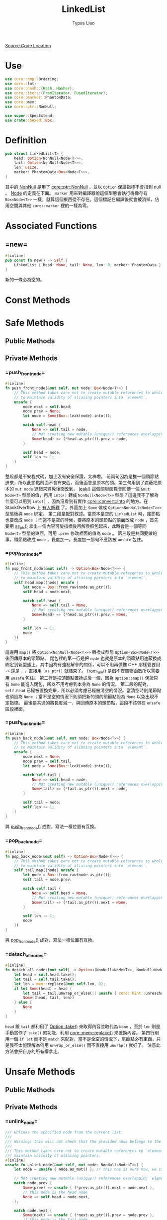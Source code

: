 #+TITLE: LinkedList
#+AUTHOR: Typas Liao

[[https://github.com/rust-lang/rust/blob/master/library/alloc/src/collections/linked_list.rs][Source Code Location]]

* <<use>> Use

#+BEGIN_SRC rust
use core::cmp::Ordering;
use core::fmt;
use core::hash::{Hash, Hasher};
use core::iter::{FromIterator, FusedIterator};
use core::marker::PhantomData;
use core::mem;
use core::ptr::NonNull;

use super::SpecExtend;
use crate::boxed::Box;
#+END_SRC

* <<definition>> Definition

#+BEGIN_SRC rust
pub struct LinkedList<T> {
    head: Option<NonNull<Node<T>>>,
    tail: Option<NonNull<Node<T>>>,
    len: usize,
    marker: PhantomData<Box<Node<T>>>,
}
#+END_SRC

其中的 [[https://doc.rust-lang.org/beta/core/ptr/struct.NonNull.html][NonNull]] 是用了 [[use][core::ptr::NonNull]] ，並以 =Option= 保證指標不會指到 null 。  [[struct-node][Node]] 的定義在下面。 =marker= 用來對編譯器說這個型態會執行得像存有 =Box<Node<T>>= 一樣，就算這個東西從不存在。這個標記在編譯後就會被消掉，佔用空間與其他 =core::marker= 裡的一樣為零。

* Associated Functions

** <<fn-new>> =new=

#+BEGIN_SRC rust
#[inline]
pub const fn new() -> Self {
    LinkedList { head: None, tail: None, len: 0, marker: PhantomData }
}
#+END_SRC

新的一條必為空的。

* Const Methods

* Safe Methods

** Public Methods

** Private Methods

*** <<method-private-push_front_node>> =push_front_node=

#+BEGIN_SRC rust
#[inline]
fn push_front_node(&mut self, mut node: Box<Node<T>>) {
    // This method takes care not to create mutable references to whole nodes,
    // to maintain validity of aliasing pointers into `element`.
    unsafe {
        node.next = self.head;
        node.prev = None;
        let node = Some(Box::leak(node).into());

        match self.head {
            None => self.tail = node,
            // Not creating new mutable (unique!) references overlapping `element`.
            Some(head) => (*head.as_ptr()).prev = node,
        }

        self.head = node;
        self.len += 1;
    }
}
#+END_SRC

整段都是不安程式碼，加上沒有安全保證，太棒啦。
前兩句因為是推一個頭節點進來，所以此節點前面不會有東西，而後面會是原本的頭。第三句用到了遮蔽把原本的 =mut node= 遮起來避免後面改到。 [[https://doc.rust-lang.org/alloc/boxed/struct.Box.html#method.leak][leak()]] 這個關聯函數會回傳一個 =&mut Node<T>= 型態的值，再用 =into()= 轉成 =NonNull<Node<T>>= 型態？這邊我不了解為什麼可以用到 =into()= ，因為沒看到有實作 [[https://doc.rust-lang.org/core/convert/trait.Into.html][core::convert::Into]] 的地方。在 StackOverflow 上 [[https://stackoverflow.com/questions/61984921/understanding-boxleak-into-in-rustlang][有人解釋]] 了。外面加上 =Some= 做成 =Option<NonNull<Node<T>>>= 型態後與 =node= 綁定。
第二段是配對敘述。當原本是空的 =LinkedList= 時，尾節點也要改成 =node= ；而當不是空的時候，要將原本的頭節點的前面改成 =node= ，首先要用 [[https://doc.rust-lang.org/core/ptr/struct.NonNull.html#method.as_ptr][as_ptr()]] 拿出一個內容可變指標後再解參照包起來，此時會是一個等同 =Node<T>= 型態的東西，再用 =.prev= 修改裡面的值為 =node= 。
第三段是共同要做的事，頭節點改成 =node= ，長度加一。長度加一那句不應該被 =unsafe= 包住。

*** <<method-private-pop_front_node>> =pop_front_node=

#+BEGIN_SRC rust
#[inline]
fn pop_front_node(&mut self) -> Option<Box<Node<T>>> {
    // This method takes care not to create mutable references to whole nodes,
    // to maintain validity of aliasing pointers into `element`.
    self.head.map(|node| unsafe {
        let node = Box::from_raw(node.as_ptr());
        self.head = node.next;

        match self.head {
            None => self.tail = None,
            // Not creating new mutable (unique!) references overlapping `element`.
            Some(head) => (*head.as_ptr()).prev = None,
        }

        self.len -= 1;
        node
    })
}
#+END_SRC

這邊用 =map()= 將 =Option<NonNull<Node<T>>>= 轉換成型態 =Option<Box<Node<T>>>= 後回傳原本的頭節點。
閉包裡的第一行是把 =node= 也就是原本的頭節點用遮蔽換成綁定到新型態上。其中因為有強制解參的關係，可以不用再做像 C++ 那樣管要用 =->= 還是 =.= ，直接用 =.as_ptr()= 就結束了。 [[https://doc.rust-lang.org/alloc/boxed/struct.Box.html#method.from_raw][from_raw()]] 是個不安關聯函數所以需要用 =unsafe= 包住。
第二行是把頭節點置換成後一個，因為 =Option::map()= 保證只有 =Some= 能進入閉包，所以不用考慮到本身為 =None= 的情況。
第二段的配對， =self.head= 已經被置換完畢，所以必須考慮已經被清空的情況。當清空時則尾節點也須設為 =None= ；當不是空的情況下則須把新的頭的前節點設為 =None= 以免出現不定指標。
最後是共通的將長度減一，與回傳原本的頭節點，這段不該包在 =unsafe= 區段裡面。

*** <<method-private-push_back_node>> =push_back_node=

#+BEGIN_SRC rust
#[inline]
fn push_back_node(&mut self, mut node: Box<Node<T>>) {
    // This method takes care not to create mutable references to whole nodes,
    // to maintain validity of aliasing pointers into `element`.
    unsafe {
        node.next = None;
        node.prev = self.tail;
        let node = Some(Box::leak(node).into());

        match self.tail {
            None => self.head = node,
            // Not creating new mutable (unique!) references overlapping `element`.
            Some(tail) => (*tail.as_ptr()).next = node,
        }

        self.tail = node;
        self.len += 1;
    }
}
#+END_SRC

與 [[method-private-push_front_node][push_front_node()]] 成對，寫法一樣位置有互換。

*** <<method-private-pop_back_node>> =pop_back_node=

#+BEGIN_SRC rust
#[inline]
fn pop_back_node(&mut self) -> Option<Box<Node<T>>> {
    // This method takes care not to create mutable references to whole nodes,
    // to maintain validity of aliasing pointers into `element`.
    self.tail.map(|node| unsafe {
        let node = Box::from_raw(node.as_ptr());
        self.tail = node.prev;

        match self.tail {
            None => self.head = None,
            // Not creating new mutable (unique!) references overlapping `element`.
            Some(tail) => (*tail.as_ptr()).next = None,
        }

        self.len -= 1;
        node
    })
}
#+END_SRC

與 [[method-private-pop_front_node][pop_front_node()]] 成對，寫法一樣位置有互換。

*** <<method-private-detach_all_nodes>> =detach_all_nodes=

#+BEGIN_SRC rust
#[inline]
fn detach_all_nodes(mut self) -> Option<(NonNull<Node<T>>, NonNull<Node<T>>, usize)> {
    let head = self.head.take();
    let tail = self.tail.take();
    let len = mem::replace(&mut self.len, 0);
    if let Some(head) = head {
        let tail = tail.unwrap_or_else(|| unsafe { core::hint::unreachable_unchecked() });
        Some((head, tail, len))
    } else {
        None
    }
}
#+END_SRC

=head= 跟 =tail= 都利用了 [[https://doc.rust-lang.org/core/option/enum.Option.html#method.take][Option::take()]] 來取得內容並取代為 =None= ，至於 =len= 則是手動實作了 =take()= 的功能，利用 [[https://doc.rust-lang.org/core/mem/fn.replace.html][core::mem::replace()]] 來置換內容。
第四行則用一個 =if let= 而不是 =match= 來配對，當不是全空的情況下，尾節點必有東西，只是我不太能理解為何用 =unwrap_or_else()= 而不直接用 =unwrap()= 就好了。
注意此方法會把自身的所有權拿走。

* Unsafe Methods

** Public Methods

** Private Methods

*** <<method-unsafe-private-unlink_node>> =unlink_node=

#+BEGIN_SRC rust
/// Unlinks the specified node from the current list.
///
/// Warning: this will not check that the provided node belongs to the current list.
///
/// This method takes care not to create mutable references to `element`, to
/// maintain validity of aliasing pointers.
#[inline]
unsafe fn unlink_node(&mut self, mut node: NonNull<Node<T>>) {
    let node = unsafe { node.as_mut() }; // this one is ours now, we can create an &mut.

    // Not creating new mutable (unique!) references overlapping `element`.
    match node.prev {
        Some(prev) => unsafe { (*prev.as_ptr()).next = node.next },
        // this node is the head node
        None => self.head = node.next,
    };

    match node.next {
        Some(next) => unsafe { (*next.as_ptr()).prev = node.prev },
        // this node is the tail node
        None => self.tail = node.prev,
    };

    self.len -= 1;
}
#+END_SRC

第一行用遮蔽把參數的 =node= 給改綁到其轉成的可變參考上，避免後面操作時把所有權丟了。被拔掉的節點生命期到這個函數結束時結束，而第一行用遮蔽讓參數的所有權在舊的綁定上，但兩個綁定的生命期一樣在函數結束時結束，所以不會出現任何的誤把所有權轉移的事情。
第二段將此節點的前一節點與此節點的後一節點連接，如果沒有前一節點則此節點為頭節點，需要換頭。
第三段將此節點的後一節點與此節點的前一節點連接，如果沒有後一節點則此節點為尾節點，需要換尾。
最後將長度減一，這個函數會直接把該節點丟掉。
注意這個節點並不會被保證存在於自身，以保證有 O(1) 的執行效能。

*** <<method-unsafe-private-splice_nodes>> =splice_nodes=

#+BEGIN_SRC rust
/// Splices a series of nodes between two existing nodes.
///
/// Warning: this will not check that the provided node belongs to the two existing lists.
#[inline]
unsafe fn splice_nodes(
    &mut self,
    existing_prev: Option<NonNull<Node<T>>>,
    existing_next: Option<NonNull<Node<T>>>,
    mut splice_start: NonNull<Node<T>>,
    mut splice_end: NonNull<Node<T>>,
    splice_length: usize,
) {
    // This method takes care not to create multiple mutable references to whole nodes at the same time,
    // to maintain validity of aliasing pointers into `element`.
    if let Some(mut existing_prev) = existing_prev {
        unsafe {
            existing_prev.as_mut().next = Some(splice_start);
        }
    } else {
        self.head = Some(splice_start);
    }
    if let Some(mut existing_next) = existing_next {
        unsafe {
            existing_next.as_mut().prev = Some(splice_end);
        }
    } else {
        self.tail = Some(splice_end);
    }
    unsafe {
        splice_start.as_mut().prev = existing_prev;
        splice_end.as_mut().next = existing_next;
    }

    self.len += splice_length;
}
#+END_SRC

第一段是把已有的前節點的後面接上 splice 的開頭，當前節點為 =Null= 時，頭節點會被 splice 開頭取代。
第二個 =if let= 則是把已有的後節點的前面接上 splice 的結髢，當後節點為 =Null= 時，尾節點會被 splice 尾端取代。
第三段則是把 splice 與節點連接，最後加上 splice 的長度。

大致圖會長這樣：
原 =... - ep - en - ...= ， splice =ss - * - se= ，接完後 =... - ep - ss - * - se - en - ...= 。

因為要達成 O(1) 效能，所以不保證全部的參數節點合法。

*** <<method-unsafe-private-split_off_before_node>> =split_off_before_node=

#+BEGIN_SRC rust
#[inline]
unsafe fn split_off_before_node(
    &mut self,
    split_node: Option<NonNull<Node<T>>>,
    at: usize,
) -> Self {
    // The split node is the new head node of the second part
    if let Some(mut split_node) = split_node {
        let first_part_head;
        let first_part_tail;
        unsafe {
            first_part_tail = split_node.as_mut().prev.take();
        }
        if let Some(mut tail) = first_part_tail {
            unsafe {
                tail.as_mut().next = None;
            }
            first_part_head = self.head;
        } else {
            first_part_head = None;
        }

        let first_part = LinkedList {
            head: first_part_head,
            tail: first_part_tail,
            len: at,
            marker: PhantomData,
        };

        // Fix the head ptr of the second part
        self.head = Some(split_node);
        self.len = self.len - at;

        first_part
    } else {
        mem::replace(self, LinkedList::new())
    }
}
#+END_SRC

回傳值是被丟出來的 =LinkedList= ，剩下的是以 =split_node= 為頭節點的 =LinkedList= 。特殊情況是 =split_node= 為 =None= ，代表剩下空的，直接以 [[fn-new][LinkedList::new()]] 來替換。一般情況則是以 =split_node= 為頭，但是這裡一樣為了速度不檢查此節點是否在裡面，也不檢查長度的正確性。
一般情況的開頭先宣告新的頭與尾。再用 [[https://doc.rust-lang.org/core/option/enum.Option.html#method.take][Option::take()]] 把開頭的前節點置換成 =None= ，並將原前節點丟給 =first_part_tail= 。
後面的 =if let= 用了魔法，讓原本不可變的 =first_part_tail= 用配對語法裡的 =mut= 變成可變後，再用不安區段修改裡面的內容。除此之外此段就是確認新的一條是不是空的，如果是就是頭尾都設為 =None= ，否則新頭設為舊的頭。
再來是把新的一條建立起來， =marker= 只是標記，但為何可以縮寫成如此？
最後把原本那條的頭跟長度修改成正確的值，回傳新的一條。

*** <<method-unsafe-private-split_off_after_node>> =split_off_after_node=

#+BEGIN_SRC rust
#[inline]
unsafe fn split_off_after_node(
    &mut self,
    split_node: Option<NonNull<Node<T>>>,
    at: usize,
) -> Self {
    // The split node is the new tail node of the first part and owns
    // the head of the second part.
    if let Some(mut split_node) = split_node {
        let second_part_head;
        let second_part_tail;
        unsafe {
            second_part_head = split_node.as_mut().next.take();
        }
        if let Some(mut head) = second_part_head {
            unsafe {
                head.as_mut().prev = None;
            }
            second_part_tail = self.tail;
        } else {
            second_part_tail = None;
        }

        let second_part = LinkedList {
            head: second_part_head,
            tail: second_part_tail,
            len: self.len - at,
            marker: PhantomData,
        };

        // Fix the tail ptr of the first part
        self.tail = Some(split_node);
        self.len = at;

        second_part
    } else {
        mem::replace(self, LinkedList::new())
    }
}
#+END_SRC

與 [[method-unsafe-private-split_off_before_node][前面]] 相似，只是 =split_node= 這次是當舊的尾節點。

* Trait Implementations

** <<trait-default>> Default

#+BEGIN_SRC rust
impl<T> Default for LinkedList<T> {
    /// Creates an empty `LinkedList<T>`.
    #[inline]
    fn default() -> Self {
        Self::new()
    }
}
#+END_SRC

預設直接調用 [[fn-new][LinkedList::new()]] 。

* Structs

** <<struct-node>> Node

*** Definition

#+BEGIN_SRC rust
struct Node<T> {
    next: Option<NonNull<Node<T>>>,
    prev: Option<NonNull<Node<T>>>,
    element: T,
}
#+END_SRC

一個雙向連結的結構，為何用 =Option<NonNull<Node<T>>>= 而不是用 =Box<Node<T>>= 我認為跟所有權還有借用有很大關係。考慮到 rust 中的 =LinkedList= 不像函數式語言的全部不可變只能建立新的，要達成內部可變性只能用 =RefCell<T>= 完成，而要多所有權則必須用 =Rc<T>= ，兩個合在一起就是執行期多了大量檢查，會太慢。因此最後還是使用到非常接近原始指標的 =NonNull= 來加速。

*** Associated Functions

**** <<struct-node-fn-new>> new

#+BEGIN_SRC rust
impl<T> Node<T> {
    fn new(element: T) -> Self {
        Node { next: None, prev: None, element }
    }
}
#+END_SRC

新的節點，前後都未連接，注意 =element= 所有權會被轉移進裡面。

**** <<struct-node-fn-into_element>> into_element

#+BEGIN_SRC rust
impl<T> Node<T> {
    fn into_element(self: Box<Self>) -> T {
        self.element
    }
}
#+END_SRC

這個寫法我看不太懂，需要有人來解釋一下。

** <<struct iter>> Iter

***  Definition

#+BEGIN_SRC rust
pub struct Iter<'a, T: 'a> {
    head: Option<NonNull<Node<T>>>,
    tail: Option<NonNull<Node<T>>>,
    len: usize,
    marker: PhantomData<&'a Node<T>>,
}
#+END_SRC

[[method-iter][iter()]] 所回傳的結構。

***  Trait Implementations

**** Debug

#+BEGIN_SRC rust
impl<T: fmt::Debug> fmt::Debug for Iter<'_, T> {
    fn fmt(&self, f: &mut fmt::Formatter<'_>) -> fmt::Result {
        f.debug_tuple("Iter").field(&self.len).finish()
    }
}
#+END_SRC

用到了 [[use][core::fmt]] 中的 [[https://doc.rust-lang.org/beta/core/fmt/trait.Debug.html][Debug]] ， [[https://doc.rust-lang.org/core/fmt/struct.Formatter.html#method.debug_tuple][debug_tuple()]] 是 =core::fmt::Formatter= 的一個方法，將 =f= 與 ="Iter"= 轉成一個除錯用的元組，再用 [[https://doc.rust-lang.org/core/fmt/struct.DebugTuple.html#method.field][field()]] 加入長度訊息，最後再用 [[https://doc.rust-lang.org/core/fmt/struct.DebugTuple.html#method.finish][finish()]] 回傳一個型態為 =core::fmt::Result= 的值。

**** Clone

#+BEGIN_SRC rust
// FIXME(#26925) Remove in favor of `#[derive(Clone)]`
impl<T> Clone for Iter<'_, T> {
    fn clone(&self) -> Self {
        Iter { ..*self }
    }
}
#+END_SRC

這邊使用了 [[https://doc.rust-lang.org/book/ch05-01-defining-structs.html#creating-instances-from-other-instances-with-struct-update-syntax][結構更新語法]] 來直接複製全部欄位，但用 =derive= 巨集為什麼會發生問題？

** <<struct itermut>> IterMut

*** Definition

#+BEGIN_SRC rust
pub struct IterMut<'a, T: 'a> {
    // We do *not* exclusively own the entire list here, references to node's `element`
    // have been handed out by the iterator! So be careful when using this; the methods
    // called must be aware that there can be aliasing pointers to `element`.
    list: &'a mut LinkedList<T>,
    head: Option<NonNull<Node<T>>>,
    tail: Option<NonNull<Node<T>>>,
    len: usize,
}
#+END_SRC

*** Trait Implementations

**** Debug

#+BEGIN_SRC rust
impl<T: fmt::Debug> fmt::Debug for IterMut<'_, T> {
    fn fmt(&self, f: &mut fmt::Formatter<'_>) -> fmt::Result {
        f.debug_tuple("IterMut").field(&self.list).field(&self.len).finish()
    }
}
#+END_SRC

與 [[struct-iter][Iter]] 的 =Debug= 實作相似，多了一個 =list= 欄位。

** <<struct-intoiter>> IntoIter

*** Definition

#+BEGIN_SRC rust
#[derive(Clone)]
pub struct IntoIter<T> {
    list: LinkedList<T>,
}
#+END_SRC

整個 =LinkedList= 本身就是一個很好的迭代器結構，所以拿來就好了。

*** Trait Implementations

**** Debug

#+BEGIN_SRC rust
impl<T: fmt::Debug> fmt::Debug for IntoIter<T> {
    fn fmt(&self, f: &mut fmt::Formatter<'_>) -> fmt::Result {
        f.debug_tuple("IntoIter").field(&self.list).finish()
    }
}
#+END_SRC

與 [[struct-iter][Iter]] 的 =Debug= 實作相似，新增的欄位不同。
